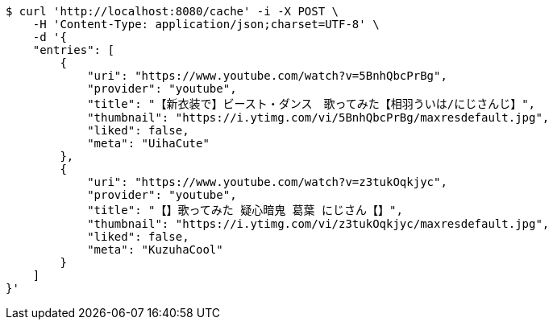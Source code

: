 [source,bash]
----
$ curl 'http://localhost:8080/cache' -i -X POST \
    -H 'Content-Type: application/json;charset=UTF-8' \
    -d '{
    "entries": [
        {
            "uri": "https://www.youtube.com/watch?v=5BnhQbcPrBg",
            "provider": "youtube",
            "title": "【新衣装で】ビースト・ダンス　歌ってみた【相羽ういは/にじさんじ】",
            "thumbnail": "https://i.ytimg.com/vi/5BnhQbcPrBg/maxresdefault.jpg",
            "liked": false,
            "meta": "UihaCute"
        },
        {
            "uri": "https://www.youtube.com/watch?v=z3tukOqkjyc",
            "provider": "youtube",
            "title": "【】歌ってみた 疑心暗鬼 葛葉 にじさん【】",
            "thumbnail": "https://i.ytimg.com/vi/z3tukOqkjyc/maxresdefault.jpg",
            "liked": false,
            "meta": "KuzuhaCool"
        }
    ]
}'
----